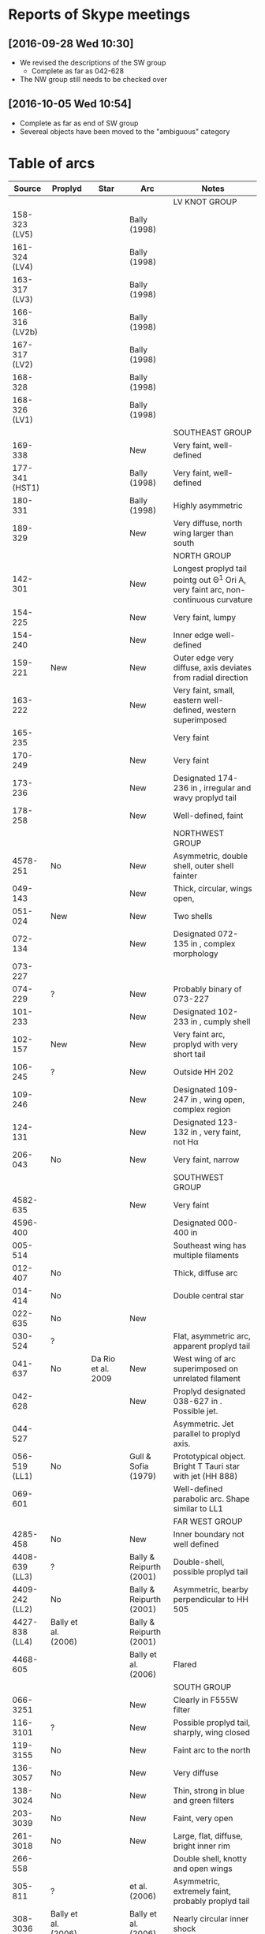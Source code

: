 * Reports of Skype meetings
** [2016-09-28 Wed 10:30]
+ We revised the descriptions of the SW group
  + Complete as far as 042-628
+ The NW group still needs to be checked over
** [2016-10-05 Wed 10:54]
+ Complete as far as end of SW group
+ Severeal objects have been moved to the "ambiguous" category


* Table of arcs 

|         Source | Proplyd             | Star                 | Arc                     | Notes                                                                              |
|----------------+---------------------+----------------------+-------------------------+------------------------------------------------------------------------------------|
|                |                     |                      |                         | LV KNOT GROUP                                                                      |
|----------------+---------------------+----------------------+-------------------------+------------------------------------------------------------------------------------|
|  158-323 (LV5) | \Ricci{}            |                      | Bally (1998)            |                                                                                    |
|  161-324 (LV4) | \Ricci{}            |                      | Bally (1998)            |                                                                                    |
|  163-317 (LV3) | \Ricci{}            |                      | Bally (1998)            |                                                                                    |
| 166-316 (LV2b) | \Ricci{}            |                      | Bally (1998)            |                                                                                    |
|  167-317 (LV2) | \Ricci{}            |                      | Bally (1998)            |                                                                                    |
|        168-328 | \Ricci{}            |                      | Bally (1998)            |                                                                                    |
|  168-326 (LV1) | \Ricci{}            |                      | Bally (1998)            |                                                                                    |
|----------------+---------------------+----------------------+-------------------------+------------------------------------------------------------------------------------|
|                |                     |                      |                         | SOUTHEAST GROUP                                                                    |
|----------------+---------------------+----------------------+-------------------------+------------------------------------------------------------------------------------|
|        169-338 | \Ricci{}            |                      | New                     | Very faint, well-defined                                                           |
| 177-341 (HST1) | \Ricci{}            |                      | Bally (1998)            | Very faint, well-defined                                                           |
|        180-331 | \Ricci{}            |                      | Bally (1998)            | Highly asymmetric                                                                  |
|        189-329 | \Ricci{}            |                      | New                     | Very diffuse, north wing larger than south                                         |
|----------------+---------------------+----------------------+-------------------------+------------------------------------------------------------------------------------|
|                |                     |                      |                         | NORTH GROUP                                                                        |
|----------------+---------------------+----------------------+-------------------------+------------------------------------------------------------------------------------|
|        142-301 | \Ricci{}            |                      | New                     | Longest proplyd tail pointg out \Theta^1 Ori A, very faint arc, non-continuous curvature |
|        154-225 | \Ricci{}            |                      | New                     | Very faint, lumpy                                                                  |
|        154-240 | \Ricci{}            |                      | New                     | Inner edge well-defined                                                            |
|        159-221 | New                 |                      | New                     | Outer edge very diffuse, axis deviates from radial direction                       |
|        163-222 | \Ricci{}            |                      | New                     | Very faint, small, eastern well-defined, western superimposed                      |
|        165-235 | \Ricci{}            |                      | \Bally{}                | Very faint                                                                         |
|        170-249 | \Ricci{}            |                      | New                     | Very faint                                                                         |
|        173-236 | \Ricci{}            |                      | New                     | Designated 174-236 in \Bally{}, irregular and wavy proplyd tail                    |
|        178-258 | \Ricci{}            |                      | New                     | Well-defined, faint                                                                |
|----------------+---------------------+----------------------+-------------------------+------------------------------------------------------------------------------------|
|                |                     |                      |                         | NORTHWEST GROUP                                                                    |
|----------------+---------------------+----------------------+-------------------------+------------------------------------------------------------------------------------|
|       4578-251 | No                  |                      | New                     | Asymmetric, double shell, outer shell fainter                                      |
|        049-143 | \Ricci{}            |                      | New                     | Thick, circular, wings open,                                                       |
|        051-024 | New                 |                      | New                     | Two shells                                                                         |
|        072-134 | \Ricci{}            |                      | New                     | Designated 072-135 in \ODell{}, complex morphology                                 |
|        073-227 | \Ricci{}            |                      | \Bally{}                |                                                                                    |
|        074-229 | ?                   |                      | New                     | Probably binary of 073-227                                                         |
|        101-233 | \Ricci{}            |                      | New                     | Designated 102-233 in \ODell{}, cumply shell                                       |
|        102-157 | New                 |                      | New                     | Very faint arc, proplyd with very short tail                                       |
|        106-245 | ?                   |                      | New                     | Outside HH 202                                                                     |
|        109-246 | \Ricci{}            |                      | New                     | Designated 109-247 in \Bally{}, wing open, complex region                          |
|        124-131 | \Ricci{}            |                      | New                     | Designated 123-132 in \ODell{}, very faint, not H\alpha                                 |
|        206-043 | No                  |                      | New                     | Very faint, narrow                                                                 |
|----------------+---------------------+----------------------+-------------------------+------------------------------------------------------------------------------------|
|                |                     |                      |                         | SOUTHWEST GROUP                                                                    |
|----------------+---------------------+----------------------+-------------------------+------------------------------------------------------------------------------------|
|       4582-635 | \Ricci{}            |                      | New                     | Very faint                                                                         |
|       4596-400 | \Ricci{}            |                      | \Bally{}                | Designated 000-400 in \Bally{}                                                     |
|        005-514 | \Ricci{}            |                      | \Bally{}                | Southeast wing has multiple filaments                                              |
|        012-407 | No                  |                      | \Bally{}                | Thick, diffuse arc                                                                 |
|        014-414 | No                  |                      | \Bally{}                | Double central star                                                                |
|        022-635 | No                  |                      | New                     |                                                                                    |
|        030-524 | ?                   |                      | \Bally{}                | Flat, asymmetric arc, apparent proplyd tail                                        |
|        041-637 | No                  | Da Rio et al. 2009   | New                     | West wing of arc superimposed on unrelated filament                                |
|        042-628 | \Ricci{}            |                      | New                     | Proplyd designated 038-627 in \Ricci{}.  Possible jet.                             |
|        044-527 | \Ricci{}            |                      | \Bally{}                | Asymmetric. Jet parallel to proplyd axis.                                          |
|  056-519 (LL1) | No                  |                      | Gull & Sofia (1979)     | Prototypical object.  Bright T Tauri star with jet (HH 888)                        |
|        069-601 | \Ricci{}            |                      | \Bally{}                | Well-defined parabolic arc. Shape similar to LL1                                   |
|----------------+---------------------+----------------------+-------------------------+------------------------------------------------------------------------------------|
|                |                     |                      |                         | FAR WEST GROUP                                                                     |
|----------------+---------------------+----------------------+-------------------------+------------------------------------<------------------------------------------------|
|       4285-458 | No                  |                      | New                     | Inner boundary not well defined                                                    |
| 4408-639 (LL3) | ?                   |                      | Bally & Reipurth (2001) | Double-shell, possible proplyd tail                                                |
| 4409-242 (LL2) | No                  |                      | Bally & Reipurth (2001) | Asymmetric, bearby perpendicular to HH 505                                         |
| 4427-838 (LL4) | Bally et al. (2006) |                      | Bally & Reipurth (2001) |                                                                                    |
|       4468-605 | \Ricci{}            |                      | Bally et al. (2006)     | Flared                                                                             |
|----------------+---------------------+----------------------+-------------------------+------------------------------------------------------------------------------------|
|                |                     |                      |                         | SOUTH GROUP                                                                        |
|----------------+---------------------+----------------------+-------------------------+------------------------------------------------------------------------------------|
|       066-3251 | \Ricci{}            |                      | New                     | Clearly in F555W filter                                                            |
|       116-3101 | ?                   |                      | New                     | Possible proplyd tail, sharply, wing closed                                        |
|       119-3155 | No                  |                      | New                     | Faint arc to the north                                                             |
|       136-3057 | No                  |                      | New                     | Very diffuse                                                                       |
|       138-3024 | No                  |                      | New                     | Thin, strong in blue and green filters                                             |
|       203-3039 | No                  |                      | New                     | Faint, very open                                                                   |
|       261-3018 | No                  |                      | New                     | Large, flat, diffuse, bright inner rim                                             |
|        266-558 | \Ricci{}            |                      | \Bally{}                | Double shell, knotty and open wings                                                |
|        305-811 | ?                   |                      | \Bally et al. (2006)    | Asymmetric, extremely faint, probably proplyd tail                                 |
|       308-3036 | Bally et al. (2006) |                      | Bally et al. (2006)     | Nearly circular inner shock                                                        |
|  315-816 (LL5) | Bally et al. (2006) |                      | Bally & Reipurth (2001) | Double shell, bright inner rim                                                     |
| 329-3021 (LL6) | Bally et al. (2006) |                      | Bally & Reipurth (2001) | Wings opened and extended, one-side jet                                            |
|       344-3020 | Bally et al. (2006) |                      | Bally et al. (2006)     | Very faint, bipolar jet                                                            |
| 351-3349 (LL7) | \Ricci{}            |                      | Bally & Reipurth (2001) | Perpendicular jet, wings opened                                                    |
|       362-3137 | New                 | Da Rio et al. (2009) | New                     | Doble shell                                                                        |
|----------------+---------------------+----------------------+-------------------------+------------------------------------------------------------------------------------|
|                |                     |                      |                         | INTERPROPLYD SHELLS                                                                |
|----------------+---------------------+----------------------+-------------------------+------------------------------------------------------------------------------------|
|        066-652 | \Ricci{}            |                      | Reipurth (2007)         | Small, primary 066-652N                                                            |
|        160-350 | \Ricci{}            |                      | Henney (2002)           | Primary 159-350                                                                    |
|        162-456 | ?                   |                      | Reipurth (2007)         | Primary 162-456NE                                                                  |
|       168-326N | \Ricci{}            |                      | Graham et al (2002)     | Primary 168-326 (LV1)                                                              |
|        173-341 | \Ricci{}            |                      | New?                    | Primary 177-341 (HST1)                                                             |
|        175-321 | No                  |                      | New                     | Primary th1D                                                                       |
|        204-330 | \Ricci{}            |                      | New                     | Primary 205-330, very similar to 168-326                                           |
|----------------+---------------------+----------------------+-------------------------+------------------------------------------------------------------------------------|
|                |                     |                      |                         | PROBLEMATIC OBJECTS                                                                |
|----------------+---------------------+----------------------+-------------------------+------------------------------------------------------------------------------------|
|        065-502 | New                 |                      | New                     | Questionable detection of arc. Proplyd with short tail                             |
|        083-435 | New                 |                      | New                     | Very faint, diffuse outer edge                                                     |
|        117-421 | \Ricci{}            |                      | New                     | Very faint, inner edge only                                                        |
|        121-434 | \Ricci{}            |                      | New                     | Compact                                                                            |
|        131-046 |                     |                      |                         |                                                                                    |
|        212-400 |                     |                      |                         |                                                                                    |
|                |                     |                      |                         |                                                                                    |
|                |                     |                      |                         |                                                                                    |
* Additional notes on particular objects
** 308-3036
Superimposed on unrelated jet-driven bowshock from LL6
